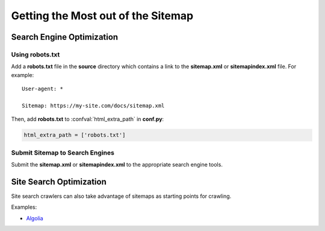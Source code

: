 Getting the Most out of the Sitemap
===================================

Search Engine Optimization
--------------------------

Using robots.txt
^^^^^^^^^^^^^^^^

Add a **robots.txt** file in the **source** directory which contains a link to the **sitemap.xml** or **sitemapindex.xml** file. For example::

  User-agent: *

  Sitemap: https://my-site.com/docs/sitemap.xml

Then, add **robots.txt** to :confval:`html_extra_path` in **conf.py**:

.. code-block:: python

  html_extra_path = ['robots.txt']

Submit Sitemap to Search Engines
^^^^^^^^^^^^^^^^^^^^^^^^^^^^^^^^

Submit the **sitemap.xml** or **sitemapindex.xml** to the appropriate search engine tools.

Site Search Optimization
------------------------

Site search crawlers can also take advantage of sitemaps as starting points for crawling.

Examples:

- `Algolia`_

.. _Algolia: https://www.algolia.com/doc/tools/crawler/apis/configuration/sitemaps/

